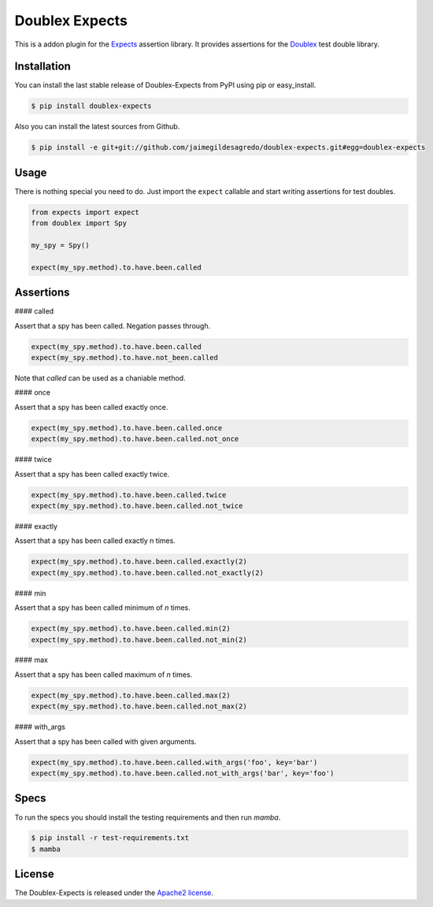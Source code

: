 Doublex Expects
===============

.. image:: http://img.shields.io/pypi/v/doublex-expects.svg
    :target: https://pypi.python.org/pypi/doublex-expects
    :alt: Latest version

.. image:: http://img.shields.io/pypi/dm/doublex-expects.svg
    :target: https://pypi.python.org/pypi/doublex-expects
    :alt: Number of PyPI downloads

.. image:: https://secure.travis-ci.org/jaimegildesagredo/doublex-expects.svg?branch=master
    :target: http://travis-ci.org/jaimegildesagredo/doublex-expects

This is a addon plugin for the `Expects <https://github.com/jaimegildesagredo/expects>`_ assertion library. It provides assertions for the `Doublex <https://pypi.python.org/pypi/doublex>`_ test double library.

Installation
------------

You can install the last stable release of Doublex-Expects from PyPI using pip or easy_install.

.. code-block:: bash

    $ pip install doublex-expects

Also you can install the latest sources from Github.

.. code-block:: bash

     $ pip install -e git+git://github.com/jaimegildesagredo/doublex-expects.git#egg=doublex-expects


Usage
-----

There is nothing special you need to do. Just import the ``expect`` callable and start writing assertions for test doubles.

.. code-block:: python

    from expects import expect
    from doublex import Spy

    my_spy = Spy()

    expect(my_spy.method).to.have.been.called
 
Assertions
-----

#### called

Assert that a spy has been called. Negation passes through.

.. code-block:: python
	
	expect(my_spy.method).to.have.been.called
	expect(my_spy.method).to.have.not_been.called

Note that `called` can be used as a chaniable method.

#### once

Assert that a spy has been called exactly once.

.. code-block:: python
	
	expect(my_spy.method).to.have.been.called.once
	expect(my_spy.method).to.have.been.called.not_once

#### twice

Assert that a spy has been called exactly twice.

.. code-block:: python
	
	expect(my_spy.method).to.have.been.called.twice
	expect(my_spy.method).to.have.been.called.not_twice

#### exactly

Assert that a spy has been called exactly n times.

.. code-block:: python
	
	expect(my_spy.method).to.have.been.called.exactly(2)
	expect(my_spy.method).to.have.been.called.not_exactly(2)

	
#### min

Assert that a spy has been called minimum of `n` times.

.. code-block:: python
	
	expect(my_spy.method).to.have.been.called.min(2)
	expect(my_spy.method).to.have.been.called.not_min(2)

#### max

Assert that a spy has been called maximum of `n` times.

.. code-block:: python
	
	expect(my_spy.method).to.have.been.called.max(2)
	expect(my_spy.method).to.have.been.called.not_max(2)
	
#### with_args

Assert that a spy has been called with given arguments.

.. code-block:: python
		
	expect(my_spy.method).to.have.been.called.with_args('foo', key='bar')
	expect(my_spy.method).to.have.been.called.not_with_args('bar', key='foo')
    
Specs
-----

To run the specs you should install the testing requirements and then run `mamba`.

.. code-block:: bash

    $ pip install -r test-requirements.txt
    $ mamba

License
-------

The Doublex-Expects is released under the `Apache2 license <http://www.apache.org/licenses/LICENSE-2.0.html>`_.
